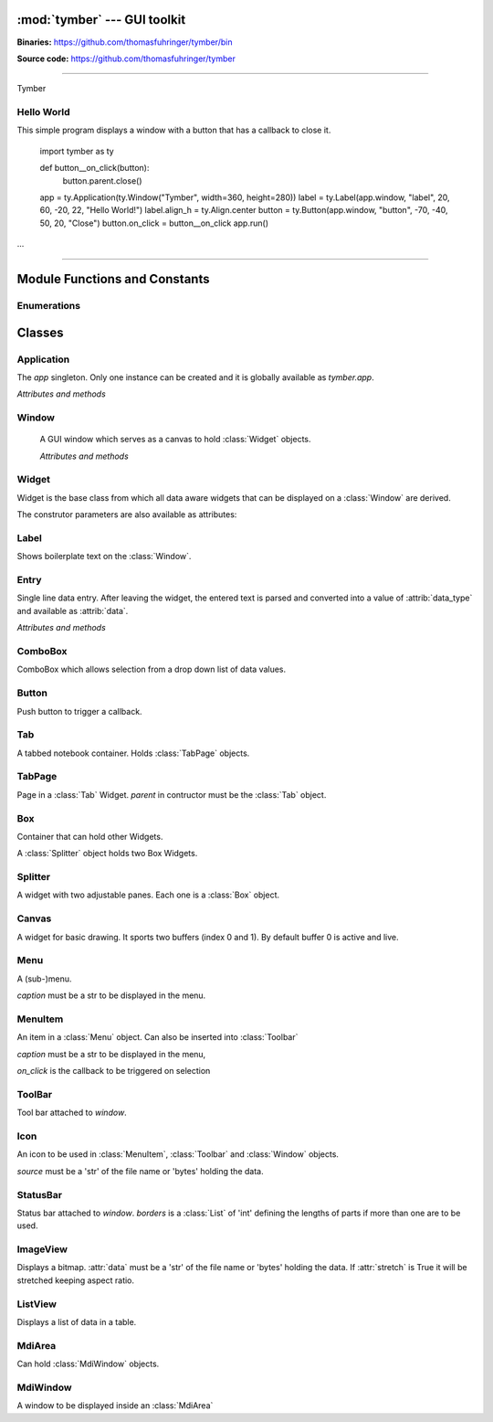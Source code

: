 :mod:`tymber` --- GUI toolkit
===================================

.. module:: tymber
   :synopsis: A GUI toolkit on Windows

.. sectionauthor:: Thomas Führinger
.. moduleauthor:: Thomas Führinger <thomasfuhringer@live.com>

**Binaries:** https://github.com/thomasfuhringer/tymber/bin

**Source code:** https://github.com/thomasfuhringer/tymber

--------------

Tymber

Hello World
-----------

This simple program displays a window with a button that 
has a callback to close it.

    import tymber as ty

    def button__on_click(button):
        button.parent.close()

    app = ty.Application(ty.Window("Tymber", width=360, height=280))
    label = ty.Label(app.window, "label", 20, 60, -20, 22, "Hello World!")
    label.align_h = ty.Align.center
    button = ty.Button(app.window, "button", -70, -40, 50, 20, "Close")
    button.on_click = button__on_click
    app.run()


...

--------------

.. _tymber-module-contents:

Module Functions and Constants
==============================

.. function:: message(message[, title])

    Shows a message box displaying the string *message*,
    using the string *title* as window title.


.. function:: set_setting(key1, key2, subkey, value)

    Stores the byte object *value* as a configuration setting.


.. function:: get_setting(key1, key2, subkey)

    Retrieves the object stored using *set_setting*.

.. data:: app

    Singleton instance of Application class.
    
.. data:: default_coordinate

    Value to assign to :attr:`top` or :attr:`left` coordinate of :class:`Window` to show it 
    using MS Windows' default positioning.
    
.. data:: center

    Value to assign to :attr:`top` or :attr:`left` coordinate of :class:`Window` to show it centered.


.. data:: version_info

    The version number as a tuple of integers.


.. data:: copyright

    Copyright notice.


Enumerations
------------

.. data:: Align

    :class:`Enum` for alignment of text in widgets, possible values:
    *left, right, center, top, bottom, block*

.. data:: StockIcon

    :class:`Enum` icons included:
    *file_open, file_new, save, ok, no, window, find*

.. data:: Key

    :class:`Enum` keyboad keys:
    *enter, tab, escape, delete, space, left, right, up, down, f1*



.. _tymber-classes:

Classes
=======

.. _tymber-class-application:

Application
-------

.. class:: Application(window)

    The `app` singleton. Only one instance can be created and it is globally available as `tymber.app`.

    *Attributes and methods*

    .. attribute:: window

        Main :class:`Window`

    .. method:: run()

        Call *run* on :attr:`window`.


.. _tymber-class-window:

Window
------

.. class:: Window([caption, left, top, width, height, visible])

    A GUI window which serves as a canvas to hold :class:`Widget` objects.

    *Attributes and methods*

    .. attribute:: caption

        A str to appear as the Windows's title.

   .. attribute:: left

      Distance from left edge of desktop, if negative from right.
      Default: *tymber.default_coordinate*

   .. attribute:: top

      Distance from top edge of desktop, if negative from bottom

   .. attribute:: width

      Width or, if zero or negative, distance of right edge from right edge
      of desktop

   .. attribute:: height

      Height or, if zero or negative, distance of bottom edge from bottom edge
      of desktop

    .. attribute:: visible

        By default :const:`True`.

    .. attribute:: children

        A :class:`Dict` of Widgets contained.

    .. attribute:: position

        A tuple with the *(x, y)* position of the widget on the screen.

    .. attribute:: size

        A tuple with the *(width, height)* of the widget on the screen.

    .. attribute:: icon

        :class:`Icon`

    .. attribute:: before_close

        Callback. If it returns *False* the window will stay open.

    .. method:: run()

        Show as dialog (modal).

    .. method:: close()

        Hide the window and, if run modal, return from *run*.
        

.. _tymber-class-widget:

Widget
------

.. class:: Widget(parent, key[, left, top, width, height, caption, data_type, format, visible])

   Widget is the base class from which all data aware widgets that
   can be displayed on a :class:`Window` are derived.

   The construtor parameters are also available as attributes:

   .. attribute:: parent

      Can be a :class:`Window`, :class:`MdiWindow` or :class:`Widget` that holds the widget.

   .. attribute:: key

      The string that is used to reference the widget in the parent's `children` dict.

   .. attribute:: left

      Distance from left edge of parent, if negative from right.

   .. attribute:: top

      Distance from top edge of parent, if negative from bottom

   .. attribute:: width

      Width or, if zero or negative, distance of right edge from right edge
      of parent

   .. attribute:: height

      Height or, if zero or negative, distance of bottom edge from bottom edge
      of parent

   .. attribute:: caption

      Text used e.g. for :class:`Label` or :class:`Entry`


   .. attribute:: data_type

      The Python data type the widget can hold.


   .. attribute:: format

      The Python format string in the :meth:`str.format()` syntax that is used
      to render the data.

   .. attribute:: visible

      By default :const:`True`


.. _tymber-class-label:

Label
-----

.. class:: Label

    Shows boilerplate text on the :class:`Window`.

    .. attribute:: align_h

        :class:`Enum` Align of horizontal text alignment.

    .. attribute:: align_v

        :class:`Enum` Align of vertical text alignment.

    .. attribute:: text_color

        A tuple of RGB integers.


.. _tymber-class-entry:

Entry
-----

.. class:: Entry

    Single line data entry. After leaving the widget, the entered text is parsed and converted
    into a value of :attrib:`data_type` and available as :attrib:`data`.

    *Attributes and methods*

    .. attribute:: data

        The value the Entry holds.

    .. attribute:: read_only

        Editing not possible.

    .. attribute:: password

        Characters are not legible.

    .. attribute:: input_data

        The currently entered input converted to the Entry's data type,
        but not yet committed to :attrib:`data`,
        for validation purposes.

    .. attribute:: input_string

        The currently entered input string,
        but not yet committed to :attrib:`data`,
        for validation purposes.

    .. attribute:: align_horiz

        Horizontal alignment. By default tymber.Align.left for data type str and
        tymber.Align.right for numeric data types

    .. attribute:: on_key

        Callback when key is pressed

    .. attribute:: on_leave

        Callback, return True if ready for focus to move on.

    .. attribute:: multiline

        Characters are not legible.


.. _tymber-class-combobox:

ComboBox
--------

.. class:: ComboBox

    ComboBox which allows selection from a drop down list of data values.


    .. method:: append(value[, key])

        Appends o tuple of (*value*, *key*) to the list of available items.
        *key* is displayed in the widget, *value* returned as
        :attr:`data`
        If *key* is not given, *value* will be assumed.


.. _tymber-class-button:

Button
------

.. class:: Button

    Push button to trigger a callback.

    .. attribute:: on_click

        If a callable is assigned here it is called when the button is
        clicked.


.. _tymber-class-tab:

Tab
---

.. class:: Tab

    A tabbed notebook container.
    Holds :class:`TabPage` objects.


.. _tymber-class-tab-page:

TabPage
-------

.. class:: TabPage(parent)

    Page in a :class:`Tab` Widget.
    *parent* in contructor must be the :class:`Tab` object.


.. _tymber-class-box:

Box
---

.. class:: Box

    Container that can hold other Widgets.

    A :class:`Splitter` object holds two Box Widgets.

    .. attribute:: children

        A :class:`Dict` of Widgets contained.


.. _tymber-class-splitter:

Splitter
--------

.. class:: Splitter

    A widget with two adjustable panes. Each one is a
    :class:`Box` object.

    .. attribute:: box1

        :class:`Box` object on the left or top.

    .. attribute:: box2

        :class:`Box` object on the right or bottom.

    .. attribute:: vertical

        If :const:`True` panes are arranged top/bottom.

    .. attribute:: position

        Position of the separator, if negative from left or bottom

    .. attribute:: spacing

        Width of the separator


.. _tymber-class-canvas:

Canvas
--------

.. class:: Canvas

    A widget for basic drawing. It sports two buffers (index 0 and 1). 
    By default buffer 0 is active and live.


    .. method:: set_pen([red, green, blue, alpha, width])

        Color and thickness to be used for drawing and filling.
        Default: (0, 0, 0, 255, 1)


    .. method:: point(x, y)

        Draws a point at the given coordinates.


    .. method:: line(x1, y1, x2, y2)

        Draws a line from *x1*, *y1* to *x2*, *y2*


    .. method:: rectangle(x, y, width, height[, fill])

        Draws a rectangle. 


    .. method:: ellipse(x, y, width, height[, fill])

        Draws an ellipse.


    .. method:: text(x, y, x2, y2, string)

        Writes *string* into the given rectangle.


    .. method:: image(x, y, data[, width, height])

        Puts an image at the given position. If width or height is given, the image will be scaled retaining aspect ratio.
        data is to be either a 'str' holding file name or 'bytes' holding the data in memory.
        

    .. method:: resize_buffer([index, width, height, x, y])

        Changes the size of the buffer. If *index* is not given active_buffer will be used. 
        If *width* and *height* are not given the canvas' are applied.
        If given the current content will be moved to *x* and *y*.
        

    .. method:: copy_buffer(index1, index1)

        Copy the content of buffer 1 to 2.
        

    .. method:: clear_buffer([index])

        Clears the buffer. If index is not given, the active_buffer will be used.
        

    .. method:: renew_buffer([index, width, height])

        Creates a new buffer. If index is not given active_buffer will be used. 
        If width and height are not given the canvas' are applied.
        
        
    .. method:: refresh()

        Triggers the paint process.
        

    .. attribute:: on_resize

        Callback when the widget gets resized.
        Parameters: widget
        

    .. attribute:: active_buffer

        Index of the buffer to be used for drawing operations. Default: 0
        

    .. attribute:: live_buffer

        Index of the buffer to be displayed when the OS refreshes the screen. Default: 0
        

    .. attribute:: on_mouse_move

        Callback when the mouse is moved.
        Parameters: widget, x, y
        

    .. attribute:: on_mouse_wheel

        Callback when the left mouse wheel was turned.
        Parameters: widget, delta, x, y
        

    .. attribute:: on_l_button_down

        Callback when the left mouse button is pressed.
        Parameters: widget, x, y
        

    .. attribute:: on_l_button_up

        Callback when the left mouse button is released.
        Parameters: widget, x, y
        

    .. attribute:: anti_alias

        Drawing operations should be done in a callback which is assigned here.


.. _tymber-class-menu:

Menu
--------

.. class:: Menu(parent, key, caption[, icon])

    A (sub-)menu.

    *caption* must be a str to be displayed in the menu.

    .. attribute:: children

        A :class:`Dict` of Widgets contained.


.. _tymber-class-menu-item:

MenuItem
--------

.. class:: MenuItem(parent, key, caption, on_click[, icon])

    An item in a :class:`Menu` object.
    Can also be inserted into :class:`Toolbar`

    *caption* must be a str to be displayed in the menu,

    *on_click* is the callback to be triggered on selection
    


.. _tymber-class-tool-bar:

ToolBar
--------

.. class:: ToolBar(window)

    Tool bar attached to *window*.

    .. attribute:: children

        A :class:`Dict` of items contained.

    .. method:: append_item(item)

        *item* must be a :class:`MenuItem`

    .. method:: append_separator()
      
        
        
.. _tymber-class-icon:

Icon
--------

.. class:: Icon(source)

    An icon to be used in :class:`MenuItem`, :class:`Toolbar` and :class:`Window` objects.

    *source* must be a 'str' of the file name or 'bytes' holding the data.
    
    

.. _tymber-class-status-bar:

StatusBar
--------

.. class:: StatusBar(window[, borders])

    Status bar attached to *window*. *borders* is a :class:`List` of 'int' defining the lengths of parts if more than one are to be used.

    .. method:: set_text(text[, part])

        *part* is an int.

    .. method:: set_text(part)
    
    

.. _tymber-class-image-view:

ImageView
--------

.. class:: ImageView()

    Displays a bitmap.
    :attr:`data` must be a 'str' of the file name or 'bytes' holding the data.
    If :attr:`stretch` is True it will be stretched keeping aspect ratio.
    

.. _tymber-class-list-view:

ListView
--------

.. class:: ListView()

    Displays a list of data in a table.


    .. attribute:: data

        List that holds the data
        
    .. attribute:: columns

        List of Lists that define the columns.
        Format: [caption, data_type, width, data_format] if *width* is *None* the the column is hidden.
        
    .. attribute:: row

        Index of row currently selected, or *None*.

    .. attribute:: on_selection_changed

        Callback when a row was selected.
        Parameters: widget


    .. method:: add_row(data[, index])

        Adds a row with *data* after *index* . If *index* is not given :attr:`row` will be used. 
        In case :attr:`row` is *None* the new row will be appended.
        
    .. method:: update_row(data[, index])

        Replaces the row with *data*. If *index* is not given :attr:`row` will be used.
        
    .. method:: delete_row(index)

        Removes the row at *index*. 
        
        
.. _tymber-class-mdi-area:

MdiArea
--------

.. class:: MdiArea()

    Can hold :class:`MdiWindow` objects.
    
    
.. _tymber-class-mdi-window:

MdiWindow
--------

.. class:: MdiWindow()

    A window to be displayed inside an :class:`MdiArea`